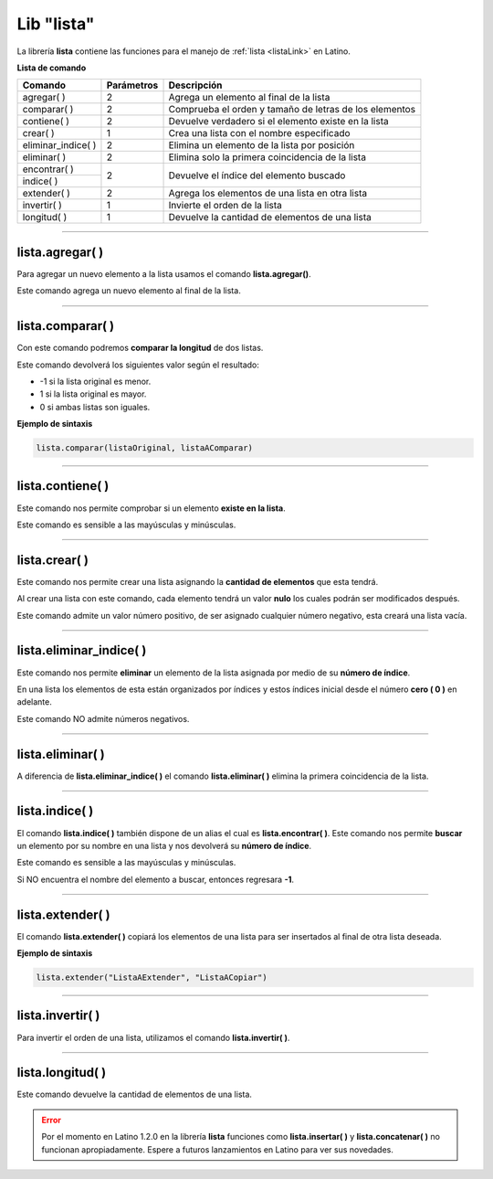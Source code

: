 .. meta::
   :description: Librería de listas en Latino
   :keywords: manual, documentacion, latino, librerias, lib, listas

=============
Lib "lista"
=============
La librería **lista** contiene las funciones para el manejo de :ref:`lista <listaLink>` en Latino.

**Lista de comando**

+----------------------+------------+--------------------------------------------------------+
| Comando              | Parámetros | Descripción                                            |
+======================+============+========================================================+
| agregar\( \)         | 2          | Agrega un elemento al final de la lista                |
+----------------------+------------+--------------------------------------------------------+
| comparar\( \)        | 2          | Comprueba el orden y tamaño de letras de los elementos |
+----------------------+------------+--------------------------------------------------------+
| contiene\( \)        | 2          | Devuelve verdadero si el elemento existe en la lista   |
+----------------------+------------+--------------------------------------------------------+
| crear\( \)           | 1          | Crea una lista con el nombre especificado              |
+----------------------+------------+--------------------------------------------------------+
| eliminar_indice\( \) | 2          | Elimina un elemento de la lista por posición           |
+----------------------+------------+--------------------------------------------------------+
| eliminar\( \)        | 2          | Elimina solo la primera coincidencia de la lista       |
+----------------------+------------+--------------------------------------------------------+
| encontrar\( \)       | 2          | Devuelve el índice del elemento buscado                |
+----------------------+            |                                                        |
| indice\( \)          |            |                                                        |
+----------------------+------------+--------------------------------------------------------+
| extender\( \)        | 2          | Agrega los elementos de una lista en otra lista        |
+----------------------+------------+--------------------------------------------------------+
| invertir\( \)        | 1          | Invierte el orden de la lista                          |
+----------------------+------------+--------------------------------------------------------+
| longitud\( \)        | 1          | Devuelve la cantidad de elementos de una lista         |
+----------------------+------------+--------------------------------------------------------+

----

lista.agregar\( \)
---------------------
Para agregar un nuevo elemento a la lista usamos el comando **lista.agregar\(\ )**.

Este comando agrega un nuevo elemento al final de la lista.

.. raw:: html

   <pre><code class="language-latino line-numbers">carros = ["Toyota", "Ford", "Peugeot"]
   lista.agregar(carros, "Honda")           //Agregará "Honda" al final de la lista
   escribir(carros)                         //Imprimirá ["Toyota", "Ford", "Peugeot", "Honda"]</code></pre>

----

lista.comparar\( \)
--------------------
Con este comando podremos **comparar la longitud** de dos listas.

Este comando devolverá los siguientes valor según el resultado:

* -1 si la lista original es menor.
*  1 si la lista original es mayor.
*  0 si ambas listas son iguales. 

**Ejemplo de sintaxis**

.. code-block:: bash
   
   lista.comparar(listaOriginal, listaAComparar)

.. raw:: html

   <pre><code class="language-latino line-numbers">lista1 = ["Hola", "mundo"]
   lista2 = ["Mundo", "Latino"]
   escribir(lista.comparar(lista1, lista2))
   escribir(lista.comparar(lista2, lista1))
   escribir(lista.comparar(lista2, lista2))     //Devolverá cero"0", ya que la lista son idénticas</code></pre>

----

lista.contiene\( \)
---------------------
Este comando nos permite comprobar si un elemento **existe en la lista**.

Este comando es sensible a las mayúsculas y minúsculas.

.. raw:: html
   
   <pre><code class="language-latino line-numbers">mensaje = ["Hola", "mundo"]
   escribir(lista.contiene(mensaje, "Latino"))     //Devolverá Falso</code></pre>

----

lista.crear\( \)
------------------
Este comando nos permite crear una lista asignando la **cantidad de elementos** que esta tendrá.

Al crear una lista con este comando, cada elemento tendrá un valor **nulo** los cuales podrán ser modificados después.

Este comando admite un valor número positivo, de ser asignado cualquier número negativo, esta creará una lista vacía.

.. raw:: html
   
   <pre><code class="language-latino line-numbers">/*
   Al crear una lista con este comando,
   sus elementos serán nulos
   */
   
   x = lista.crear(3)     //Creará una lista con 3 elementos nulos
   escribir(x)            //Devolverá [nulo, nulo, nulo]
   
   y = lista.crear(-1)    //Creará una lista con cero elementos
   escribir(y)            //Devolverá [ ]</code></pre>

----

lista.eliminar_indice\( \)
----------------------------
Este comando nos permite **eliminar** un elemento de la lista asignada por medio de su **número de índice**.

En una lista los elementos de esta están organizados por índices y estos índices inicial desde el número **cero ( 0 )** en adelante.

Este comando NO admite números negativos.

.. raw:: html

   <pre><code class="language-latino line-numbers">mensaje = ["Hola", "mundo", "Latino", "es lo máximo"]
   lista.eliminar_indice(mensaje, 3)     //Aquí asignamos la librería y el índice del elemento a eliminar
   escribir(mensaje)                     //Devolverá ["Hola", "mundo", "Latino"]</code></pre>

----

lista.eliminar\( \)
--------------------
A diferencia de **lista.eliminar_indice\( \)** el comando **lista.eliminar\( \)** elimina la primera coincidencia de la lista.

.. raw:: html
   
   <pre><code class="language-latino line-numbers">/*
   Elimina solo la primera coincidencia.
   Para eliminar las demás coincidencias
   se tendrá que repetir el código.
   */
   
   mensaje = ["hola", "Hola", "Hola", "xHola"]
   
   lista.eliminar(mensaje, "Hola")     //Eliminará la primera coincidencia
   escribir(mensaje)                   //Devolverá ["hola", "Hola", "xHola"]
   
   lista.eliminar(mensaje, "Hola")     //Eliminará el segundo "Hola"
   escribir(mensaje)                   //Devolverá ["hola", "xHola"]</code></pre>

----

lista.indice\( \)
------------------
El comando **lista.indice\( \)** también dispone de un alias el cual es **lista.encontrar\( \)**. Este comando nos permite **buscar** un elemento por su nombre en una lista y nos devolverá su **número de índice**.

Este comando es sensible a las mayúsculas y minúsculas.

Si NO encuentra el nombre del elemento a buscar, entonces regresara **-1**.

.. raw:: html

   <pre><code class="language-latino line-numbers">mensaje = ["Hola", "mundo", "Latino"]
   escribir(lista.indice(mensaje, "latino"))        //Devolverá -1, ya que latino esta en mayúsculas
   escribir(lista.encontrar(mensaje, "Latino"))     //Devolverá 2, ya que el índice comienza a contar desde el número cero</code></pre>

----

lista.extender\( \)
---------------------
El comando **lista.extender\( \)** copiará los elementos de una lista para ser insertados al final de otra lista deseada.

**Ejemplo de sintaxis**

.. code-block:: bash
   
   lista.extender("ListaAExtender", "ListaACopiar")

.. raw:: html

   <pre><code class="language-latino line-numbers">mensaje = ["Hola", "mundo"]
   copiar = ["Latino", "es lo máximo!"]
   lista.extender(mensaje, copiar)
   escribir(mensaje)                      //Devolverá ["Hola", "mundo", "Latino", "es lo maximo!"</code></pre>

----

lista.invertir\( \)
---------------------
Para invertir el orden de una lista, utilizamos el comando **lista.invertir\( \)**.

.. raw:: html

   <pre><code class="language-latino line-numbers">carros = ["Toyota", "Ford", "Peugeot", "Nissan", "Subaru", "Chevrolet"]
   escribir(lista.invertir(carros))     //Devolverá la lista en orden invertido</code></pre>

----

lista.longitud\( \)
--------------------
Este comando devuelve la cantidad de elementos de una lista.

.. raw:: html

   <pre><code class="language-latino line-numbers">mensaje = ["Hola", "mundo", "Latino"]
   escribir(lista.longitud(mensaje))     //Devolverá "3"</code></pre>

.. ----

.. lista.insertar\( \)
.. --------------------
.. Con este comando podemos insertar un elementos en cualquier indice deseado de una lista.

.. **Ejemplo de sintaxis**

.. .. code-block:: bash
   
..    lista.insertar(listaOriginal, elementoNuevo, indice)

.. .. raw:: html

..    <pre><code class="language-latino line-numbers">mensaje = ["Hola", "mundo", "Latino"]
..    lista.insertar(mensaje, "Lenguaje", 2)
..    escribir(mensaje)                          //Devolverá ["Hola", "mundo", "Lenguaje", "Latino"]
..    error, escribe cfun en ves de la cadena deseada</code></pre>

.. | insertar\( \)        | 3          | Inserta un nuevo elemento a una lista                  |
.. +----------------------+------------+--------------------------------------------------------+

.. ----

.. lista.concatenar\( \)
.. -----------------------
.. Con este comando podremos unir dos listas en una nueva variable para ser utlizada despues.

.. .. raw:: html
   
..    <pre><code class="language-latino line-numbers">lista1 = ["Hola", "mundo"]
..    lista2 = ["Como", "estan?"]
..    lista3 = lista.concatenar(lista1, lista2)
..    escribir(lista3)</code></pre>

.. | concatenar\( \)      | 2          | Uné todos los elementos de dos listas en una sola      |
.. +----------------------+------------+--------------------------------------------------------+

.. error:: Por el momento en Latino 1.2.0 en la librería **lista** funciones como **lista.insertar\( \)** y **lista.concatenar\( \)** no funcionan apropiadamente. Espere a futuros lanzamientos en Latino para ver sus novedades.
